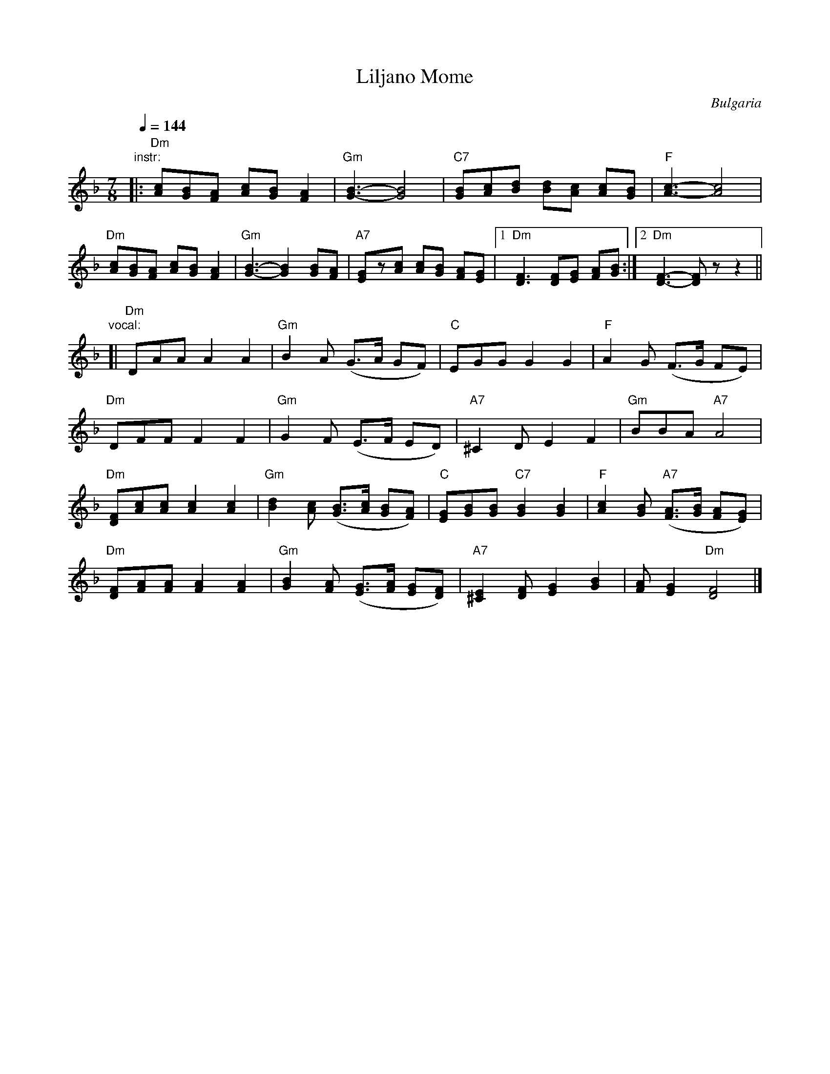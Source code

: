 X: 249
T: Liljano Mome
O: Bulgaria
R: lesnoto
F: http://balkanarama.com/liljano.htm
F: http://www.youtube.com/watch?v=Ua2Lw854_S0
F: http://www.youtube.com/watch?v=T91CYbrmUE8
Z: 2010 John Chambers <jc:trillian.mit.edu>
Z: MIDI commands added by Seymour Shlien
M: 7/8
L: 1/8
K: Dm
Q:1/4 = 144
%%MIDI chordprog 24 % Acoustic Guitar (nylon)
%%MIDI bassprog 32 % Acoustic Bass
%%MIDI program 41 % Viola
%%MIDI beat 97 87  77 4
%%MIDI ratio 2 1
%%MIDI chordvol 60
%%MIDI bassvol 116
%%MIDI gchord f2cf2f2
"instr:"\
|: "Dm"[Ac][GB][FA] [Ac][GB] [F2A2] | "Gm"[G3-B3-] [G4B4] |\
   "C7"[GB][Ac][Bd] [Bd][Ac] [Ac][GB] | "F"[A3-c3-] [A4c4] |
   "Dm"[Ac][GB][FA] [Ac][GB] [F2A2] | "Gm"[G3-B3-] [G2B2] [GB][FA] |\
   "A7"[EG]z[Ac] [Ac][GB] [FA][EG] |1 "Dm"[D3F3] [DF][EG] [FA][GB] :|2 "Dm"[D3-F3-] [DF]z z2 ||
"vocal:"
[| "Dm"DAA A2 A2 | "Gm"B2A (G>A GF) | "C"EGG G2 G2 | "F"A2G (F>G FE) |
   "Dm"DFF F2 F2 | "Gm"G2F (E>F ED) | "A7"^C2D E2 F2 | "Gm"BBA "A7"A4 |
   "Dm"[DF][Ac][Ac] [A2c2][A2c2] | "Gm"[B2d2][Ac] ([GB]>[Ac] [GB][FA]) |\
   "C"[EG][GB][GB] "C7"[G2B2] [G2B2] | "F"[A2c2][GB] "A7"([FA]>[GB] [FA][EG]) |
   "Dm"[DF][FA][FA] [F2A2] [F2A2] | "Gm"[G2B2][FA] ([EG]>[FA] [EG][DF]) |\
   "A7"[^C2E2][DF] [E2G2] [G2B2] | [FA][E2G2] "Dm"[D4F4] |]
%
% Ivan Djakov's 2nd verse:
%   Не е излязла Лиляна,
%   най е излязла майка й,
%   люти си клетви колнеше
%   и на Георги думаше.

